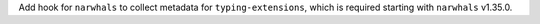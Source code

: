 Add hook for ``narwhals`` to collect metadata for ``typing-extensions``,
which is required starting with ``narwhals`` v1.35.0.
